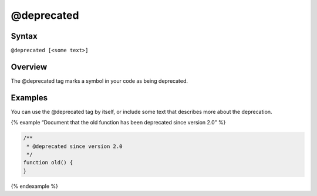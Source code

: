 @deprecated
=============================

Syntax
------

``@deprecated [<some text>]``

Overview
--------

The @deprecated tag marks a symbol in your code as being deprecated.

Examples
--------

You can use the @deprecated tag by itself, or include some text that
describes more about the deprecation.

{% example “Document that the old function has been deprecated since
version 2.0” %}

.. code-block:: js

   /**
    * @deprecated since version 2.0
    */
   function old() {
   }

{% endexample %}
